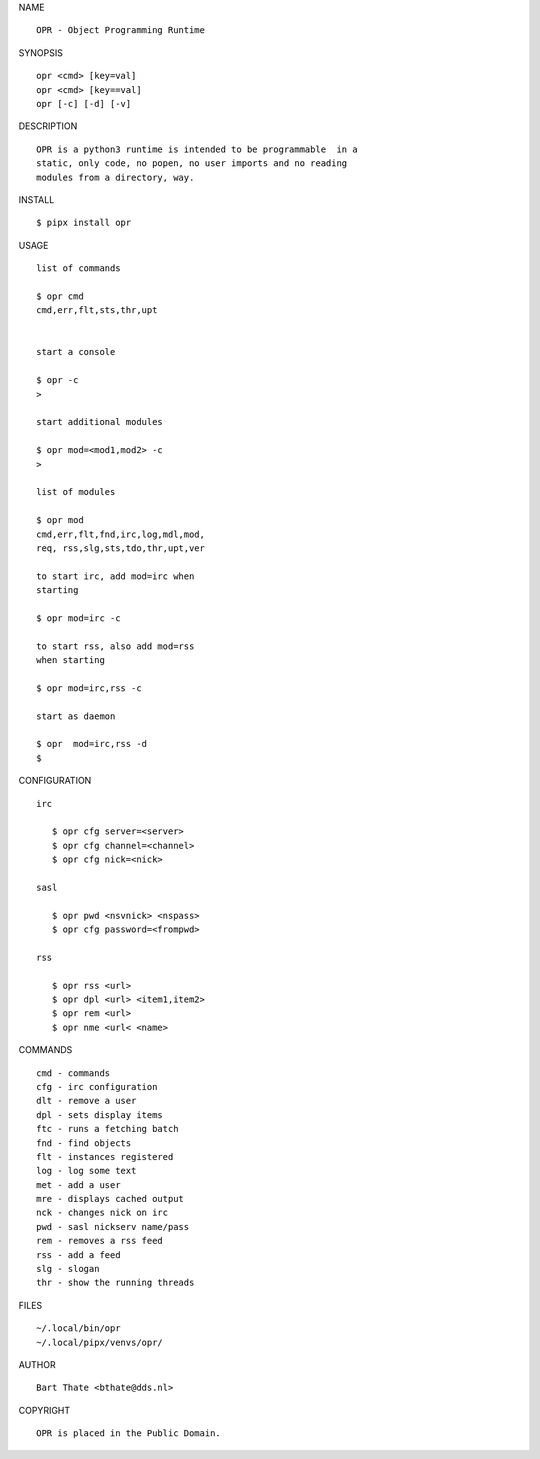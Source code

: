NAME

::

    OPR - Object Programming Runtime


SYNOPSIS

::

    opr <cmd> [key=val] 
    opr <cmd> [key==val]
    opr [-c] [-d] [-v]


DESCRIPTION

::


    OPR is a python3 runtime is intended to be programmable  in a
    static, only code, no popen, no user imports and no reading
    modules from a directory, way. 


INSTALL


::

    $ pipx install opr


USAGE


::

    list of commands

    $ opr cmd
    cmd,err,flt,sts,thr,upt


    start a console

    $ opr -c
    >

    start additional modules

    $ opr mod=<mod1,mod2> -c
    >

    list of modules

    $ opr mod
    cmd,err,flt,fnd,irc,log,mdl,mod,
    req, rss,slg,sts,tdo,thr,upt,ver

    to start irc, add mod=irc when
    starting

    $ opr mod=irc -c

    to start rss, also add mod=rss
    when starting

    $ opr mod=irc,rss -c

    start as daemon

    $ opr  mod=irc,rss -d
    $ 


CONFIGURATION


::

 irc

    $ opr cfg server=<server>
    $ opr cfg channel=<channel>
    $ opr cfg nick=<nick>

 sasl

    $ opr pwd <nsvnick> <nspass>
    $ opr cfg password=<frompwd>

 rss

    $ opr rss <url>
    $ opr dpl <url> <item1,item2>
    $ opr rem <url>
    $ opr nme <url< <name>


COMMANDS


::

    cmd - commands
    cfg - irc configuration
    dlt - remove a user
    dpl - sets display items
    ftc - runs a fetching batch
    fnd - find objects 
    flt - instances registered
    log - log some text
    met - add a user
    mre - displays cached output
    nck - changes nick on irc
    pwd - sasl nickserv name/pass
    rem - removes a rss feed
    rss - add a feed
    slg - slogan
    thr - show the running threads


FILES

::

    ~/.local/bin/opr
    ~/.local/pipx/venvs/opr/


AUTHOR


::

    Bart Thate <bthate@dds.nl>


COPYRIGHT

::

    OPR is placed in the Public Domain.
